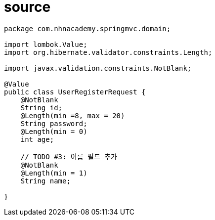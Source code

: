 # source

[source,java]

----
package com.nhnacademy.springmvc.domain;

import lombok.Value;
import org.hibernate.validator.constraints.Length;

import javax.validation.constraints.NotBlank;

@Value
public class UserRegisterRequest {
    @NotBlank
    String id;
    @Length(min =8, max = 20)
    String password;
    @Length(min = 0)
    int age;

    // TODO #3: 이름 필드 추가
    @NotBlank
    @Length(min = 1)
    String name;

}
----
